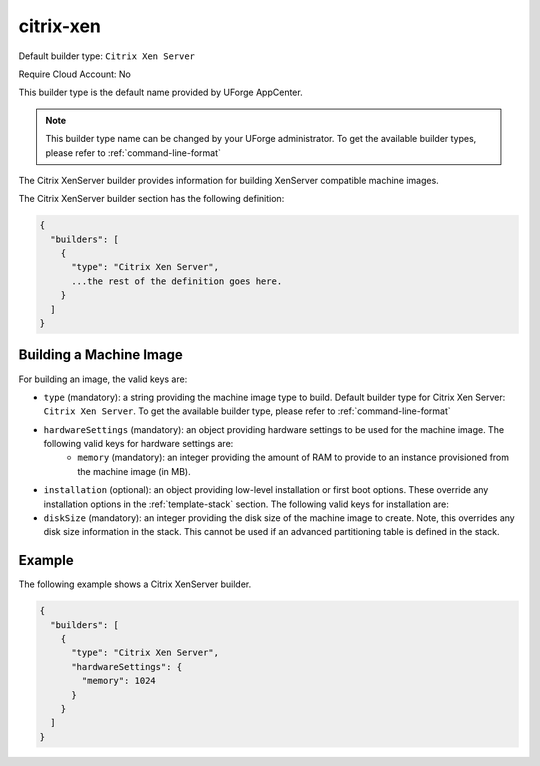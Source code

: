 .. Copyright (c) 2007-2016 UShareSoft, All rights reserved

.. _builder-citrix-xen:

citrix-xen
==========

Default builder type: ``Citrix Xen Server``

Require Cloud Account: No

This builder type is the default name provided by UForge AppCenter.

.. note:: This builder type name can be changed by your UForge administrator. To get the available builder types, please refer to :ref:`command-line-format`

The Citrix XenServer builder provides information for building XenServer compatible machine images.

The Citrix XenServer builder section has the following definition:

.. code-block:: javascript

	{
	  "builders": [
	    {
	      "type": "Citrix Xen Server",
	      ...the rest of the definition goes here.
	    }
	  ]
	}

Building a Machine Image
------------------------

For building an image, the valid keys are:

* ``type`` (mandatory): a string providing the machine image type to build. Default builder type for Citrix Xen Server: ``Citrix Xen Server``. To get the available builder type, please refer to :ref:`command-line-format`
* ``hardwareSettings`` (mandatory): an object providing hardware settings to be used for the machine image. The following valid keys for hardware settings are:
	* ``memory`` (mandatory): an integer providing the amount of RAM to provide to an instance provisioned from the machine image (in MB).
* ``installation`` (optional): an object providing low-level installation or first boot options. These override any installation options in the :ref:`template-stack` section. The following valid keys for installation are:
* ``diskSize`` (mandatory): an integer providing the disk size of the machine image to create. Note, this overrides any disk size information in the stack. This cannot be used if an advanced partitioning table is defined in the stack.

Example
-------

The following example shows a Citrix XenServer builder.

.. code-block:: json

	{
	  "builders": [
	    {
	      "type": "Citrix Xen Server",
	      "hardwareSettings": {
	        "memory": 1024
	      }
	    }
	  ]
	}
